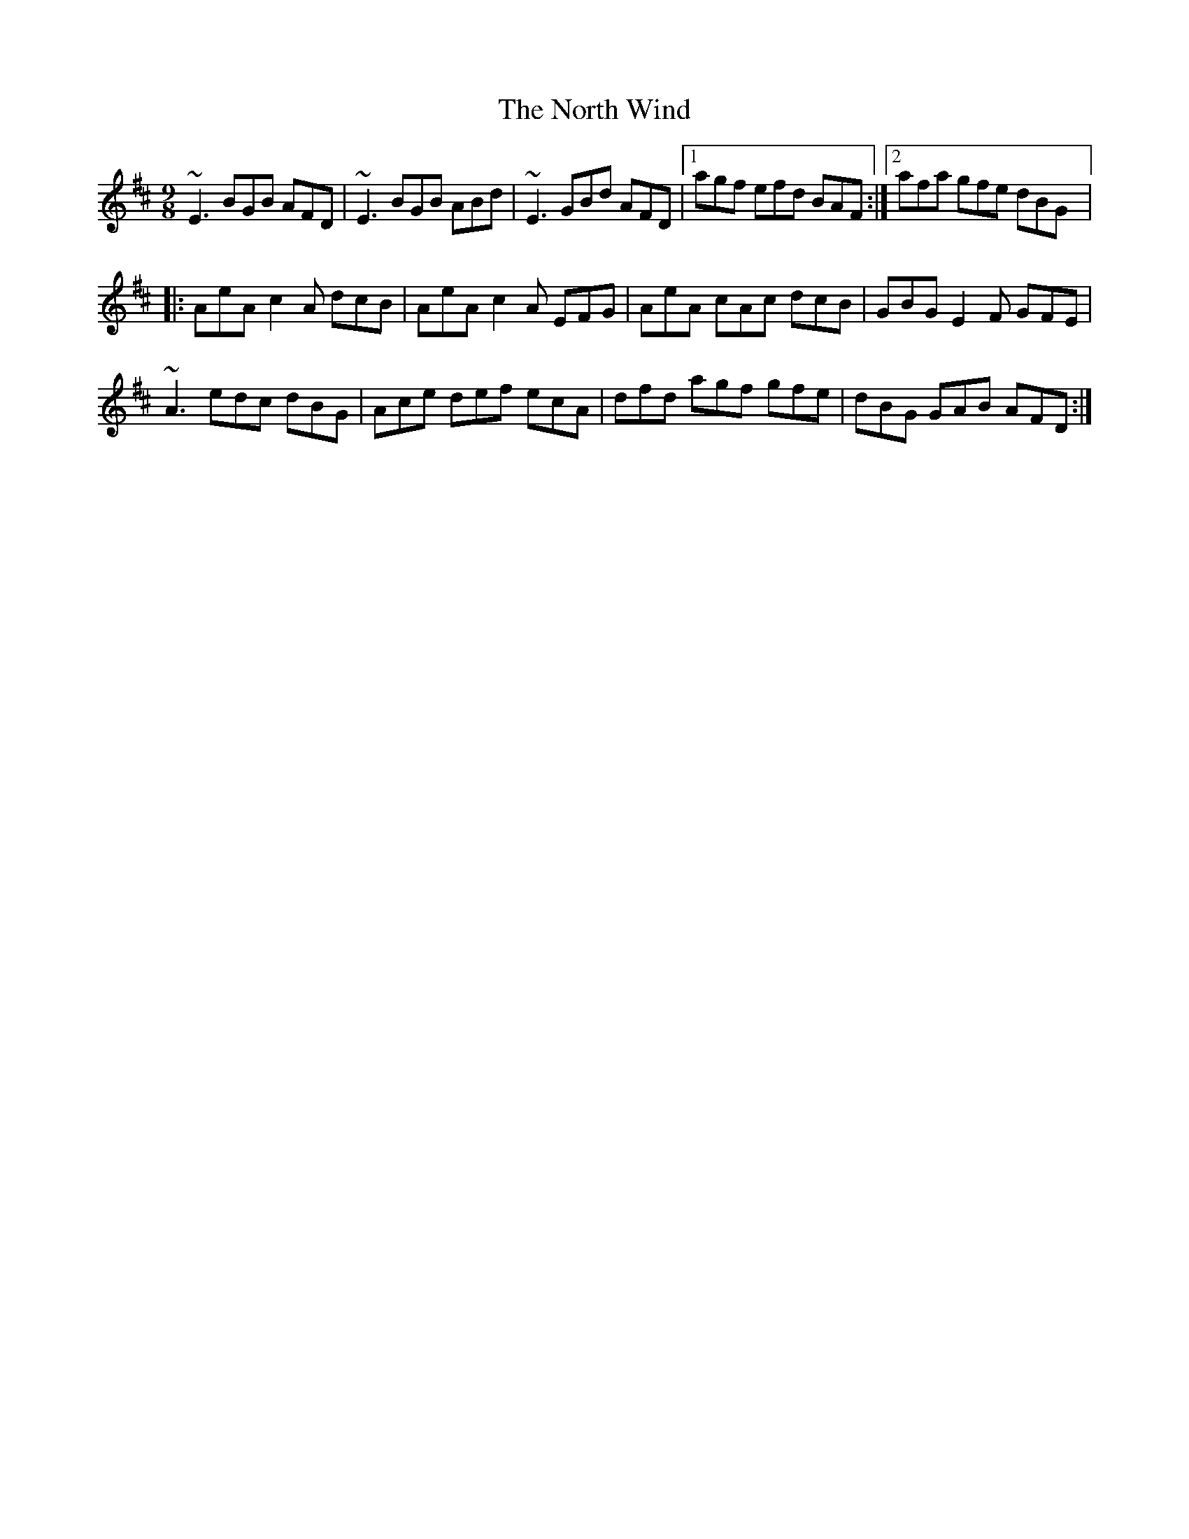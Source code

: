 X: 1
T: North Wind, The
Z: Craig
S: https://thesession.org/tunes/128#setting128
R: slip jig
M: 9/8
L: 1/8
K: Edor
~E3 BGB AFD|~E3 BGB ABd|~E3 GBd AFD|1agf efd BAF:|2afa gfe dBG|:
AeA c2A dcB|AeA c2A EFG|AeA cAc dcB|GBG E2F GFE|
~A3 edc dBG|Ace def ecA|dfd agf gfe|dBG GAB AFD:|
